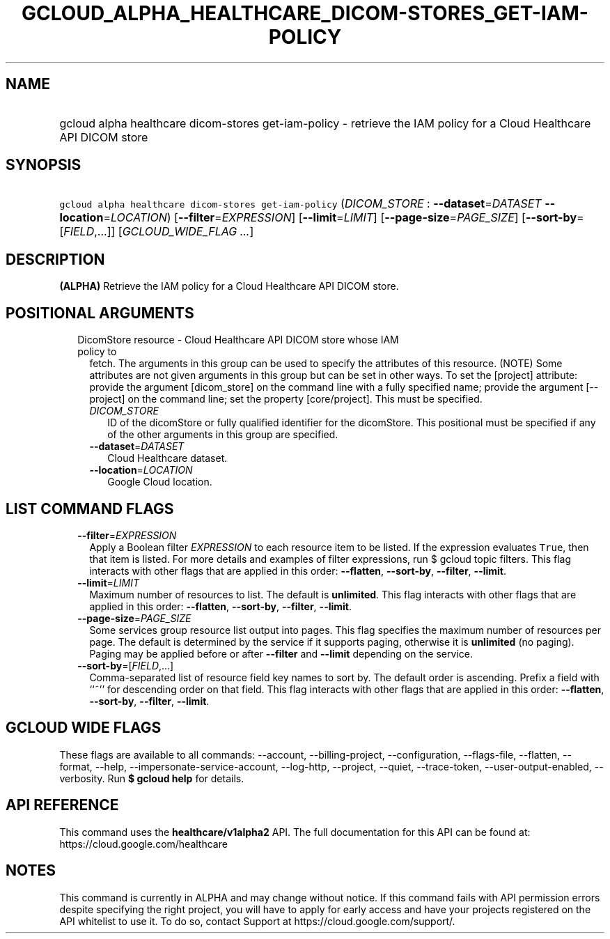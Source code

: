 
.TH "GCLOUD_ALPHA_HEALTHCARE_DICOM\-STORES_GET\-IAM\-POLICY" 1



.SH "NAME"
.HP
gcloud alpha healthcare dicom\-stores get\-iam\-policy \- retrieve the IAM policy for a Cloud Healthcare API DICOM store



.SH "SYNOPSIS"
.HP
\f5gcloud alpha healthcare dicom\-stores get\-iam\-policy\fR (\fIDICOM_STORE\fR\ :\ \fB\-\-dataset\fR=\fIDATASET\fR\ \fB\-\-location\fR=\fILOCATION\fR) [\fB\-\-filter\fR=\fIEXPRESSION\fR] [\fB\-\-limit\fR=\fILIMIT\fR] [\fB\-\-page\-size\fR=\fIPAGE_SIZE\fR] [\fB\-\-sort\-by\fR=[\fIFIELD\fR,...]] [\fIGCLOUD_WIDE_FLAG\ ...\fR]



.SH "DESCRIPTION"

\fB(ALPHA)\fR Retrieve the IAM policy for a Cloud Healthcare API DICOM store.



.SH "POSITIONAL ARGUMENTS"

.RS 2m
.TP 2m

DicomStore resource \- Cloud Healthcare API DICOM store whose IAM policy to
fetch. The arguments in this group can be used to specify the attributes of this
resource. (NOTE) Some attributes are not given arguments in this group but can
be set in other ways. To set the [project] attribute: provide the argument
[dicom_store] on the command line with a fully specified name; provide the
argument [\-\-project] on the command line; set the property [core/project].
This must be specified.

.RS 2m
.TP 2m
\fIDICOM_STORE\fR
ID of the dicomStore or fully qualified identifier for the dicomStore. This
positional must be specified if any of the other arguments in this group are
specified.

.TP 2m
\fB\-\-dataset\fR=\fIDATASET\fR
Cloud Healthcare dataset.

.TP 2m
\fB\-\-location\fR=\fILOCATION\fR
Google Cloud location.


.RE
.RE
.sp

.SH "LIST COMMAND FLAGS"

.RS 2m
.TP 2m
\fB\-\-filter\fR=\fIEXPRESSION\fR
Apply a Boolean filter \fIEXPRESSION\fR to each resource item to be listed. If
the expression evaluates \f5True\fR, then that item is listed. For more details
and examples of filter expressions, run $ gcloud topic filters. This flag
interacts with other flags that are applied in this order: \fB\-\-flatten\fR,
\fB\-\-sort\-by\fR, \fB\-\-filter\fR, \fB\-\-limit\fR.

.TP 2m
\fB\-\-limit\fR=\fILIMIT\fR
Maximum number of resources to list. The default is \fBunlimited\fR. This flag
interacts with other flags that are applied in this order: \fB\-\-flatten\fR,
\fB\-\-sort\-by\fR, \fB\-\-filter\fR, \fB\-\-limit\fR.

.TP 2m
\fB\-\-page\-size\fR=\fIPAGE_SIZE\fR
Some services group resource list output into pages. This flag specifies the
maximum number of resources per page. The default is determined by the service
if it supports paging, otherwise it is \fBunlimited\fR (no paging). Paging may
be applied before or after \fB\-\-filter\fR and \fB\-\-limit\fR depending on the
service.

.TP 2m
\fB\-\-sort\-by\fR=[\fIFIELD\fR,...]
Comma\-separated list of resource field key names to sort by. The default order
is ascending. Prefix a field with ``~'' for descending order on that field. This
flag interacts with other flags that are applied in this order:
\fB\-\-flatten\fR, \fB\-\-sort\-by\fR, \fB\-\-filter\fR, \fB\-\-limit\fR.


.RE
.sp

.SH "GCLOUD WIDE FLAGS"

These flags are available to all commands: \-\-account, \-\-billing\-project,
\-\-configuration, \-\-flags\-file, \-\-flatten, \-\-format, \-\-help,
\-\-impersonate\-service\-account, \-\-log\-http, \-\-project, \-\-quiet,
\-\-trace\-token, \-\-user\-output\-enabled, \-\-verbosity. Run \fB$ gcloud
help\fR for details.



.SH "API REFERENCE"

This command uses the \fBhealthcare/v1alpha2\fR API. The full documentation for
this API can be found at: https://cloud.google.com/healthcare



.SH "NOTES"

This command is currently in ALPHA and may change without notice. If this
command fails with API permission errors despite specifying the right project,
you will have to apply for early access and have your projects registered on the
API whitelist to use it. To do so, contact Support at
https://cloud.google.com/support/.

